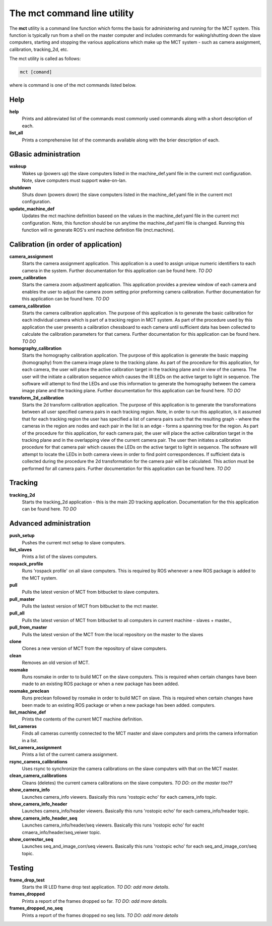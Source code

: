 ============================
The mct command line utility 
============================

The **mct** utility is  a command line function which forms the basis for
administering and running for the MCT system. This function is typically run
from a shell on the master computer and includes commands for waking/shutting
down the slave computers,  starting and stopping the various applications which
make up the MCT system -  such as camera assignment, calibration, tracking_2d, etc.

The mct utility is called as follows:

.. code-block:: bash

  mct [comand]

where is command is one of the mct commands listed below.


Help
====

**help**      
    Prints and abbreviated list of the commands most commonly used commands along 
    with a short description of each. 

**list_all**  
    Prints a comprehensive list of the commands available along with the brier
    description of each.

GBasic administration
====================

**wakeup** 
    Wakes up (powers up) the slave computers listed in the machine_def.yaml
    file in the current mct configuration.  Note, slave computers must support
    wake-on-lan.

**shutdown**
    Shuts down (powers down) the slave computers listed  in the
    machine_def.yaml file in the current mct configuration. 

**update_machine_def**
    Updates the mct machine definition baseed on the values in the
    machine_def.yaml file in the current mct configuration. Note, this function
    should be run anytime the machine_def.yaml file is changed.  Running this
    function will re generate ROS's xml machine definition file (mct.machine). 


Calibration (in order of application)
=====================================

**camera_assignment**          
    Starts the camera assignment application. This application is a used to
    assign unique numeric identifiers to each camera in the system. Further
    documentation for this application can be found here. *TO DO* 

**zoom_calibration**           
    Starts the camera zoom adjustment application. This application provides a
    preview window of each camera and enables the user to adjust the camera
    zoom setting prior preforming camera calibration. Further documentation 
    for this application can be found here. *TO DO*

**camera_calibration**         
    Starts the camera calibration application. The purpose of this application
    is to generate the basic calibration for each individual camera which is
    part of a tracking region in MCT system. As part of the procedure used by
    this application the user presents a calibration chessboard to each camera
    until sufficient data has been collected to calculate the calibration
    parameters for that camera. Further documentation 
    for this application can be found here. *TO DO*


**homography_calibration**     
    Starts the homography calibration application. The purpose of this
    application is generate the basic mapping (homography) from the camera
    image plane to the tracking plane. As part of the procedure for this
    application, for each camera, the user will place the active calibration
    target in the tracking plane and in view of the camera. The user will the
    initiate a calibration sequence which causes the IR LEDs on the active
    target to light in sequence. The software will attempt to find the LEDs and
    use this information to generate the homography between the camera image
    plane and the tracking plane. Further documentation 
    for this application can be found here. *TO DO*

    
**transform_2d_calibration**   
    Starts the 2d transform calibration application. The purpose of this
    application is to generate the transformations between all user specified
    camera pairs in each tracking region. Note, in order to run this
    application, is it assumed that for each tracking region the user has
    specified a list of camera pairs such that the resulting graph - where the
    cameras in the region are nodes and each pair in the list is an edge  -
    forms a spanning tree for the region.  As part of the procedure for this
    application, for each camera pair,  the user will place the active
    calibration target in the tracking plane and in the overlapping view of the
    current camera pair. The user then initiates a calibration procedure for
    that camera pair which causes the LEDs on the active target to light in
    sequence. The software will attempt to locate the LEDs in both camera views
    in order to find point correspondences. If sufficient data is collected
    during the procedure the 2d transformation for the camera pair will be
    calculated. This action must be performed  for all camera pairs.
    Further documentation for this application can be found here. *TO DO* 




Tracking 
========

**tracking_2d**  
    Starts the tracking_2d application - this is the main 2D tracking application. 
    Documentation for the this application can be found here.  *TO DO*



Advanced administration
=======================

**push_setup**
    Pushes the current mct setup to slave computers. 

**list_slaves**
    Prints a list of the  slaves computers. 

**rospack_profile**
    Runs 'rospack profile' on all slave computers. This is required by ROS
    whenever a new ROS package is added to the MCT system.  

**pull**
    Pulls the latest version of MCT from bitbucket to slave computers.

**pull_master**
    Pulls the lastest version of MCT from bitbucket to the mct master.

**pull_all**
    Pulls the latest version of MCT from bitbucket  to all computers in current
    machine - slaves + master.,

**pull_from_master**
    Pulls the latest version of the MCT from the local repository on the master to the slaves 

**clone**
    Clones a new version of MCT from the repository of slave computers.

**clean**
    Removes an old version of MCT.

**rosmake**
    Runs  rosmake in order to to build MCT on the slave computers. This is
    required when certain changes have been made to an existing ROS package or
    when a new package has been added.

**rosmake_preclean**
    Runs preclean followed by rosmake in order to build MCT on slave. This is
    required when certain changes have been made to an existing ROS package or
    when a new package has been added.  computers.

**list_machine_def**
    Prints the contents of the current MCT machine definition.

**list_cameras**
    Finds all cameras currently connected to the MCT master and slave computers
    and prints the camera information in a list.  
    
**list_camera_assignment**
    Prints a list of the current camera assignment.

**rsync_camera_calibrations**
   Uses rsync to synchronize the camera calibrations on the slave computers
   with that on the MCT master.

**clean_camera_calibrations**
   Cleans (deletes) the current camera calibrations on the slave computers. *TO
   DO: on the master too??*

**show_camera_info**
    Launches camera_info viewers. Basically this runs 'rostopic echo' for each
    camera_info topic.

**show_camera_info_header**
    Launches camera_info/header viewers. Basically this runs 'rostopic echo'
    for each camera_info/header topic.

**show_camera_info_header_seq** 
    Launches camera_info/header/seq viewers. Basically this runs 'rostopic echo'
    for eacht cmaera_info/header/seq_veiwer topic.
    
**show_corrector_seq** 
    Launches seq_and_image_corr/seq viewers. Basically this runs 'rostopic echo'
    for each seq_and_image_corr/seq  topic.


Testing
=======

**frame_drop_test**        
    Starts the  IR LED frame drop test application. *TO DO: add more details*.

**frames_dropped**         
    Prints a report of the frames dropped so far. *TO DO: add more details.*

**frames_dropped_no_seq**  
    Prints a report of the frames dropped no seq lists. *TO DO: add more details*
